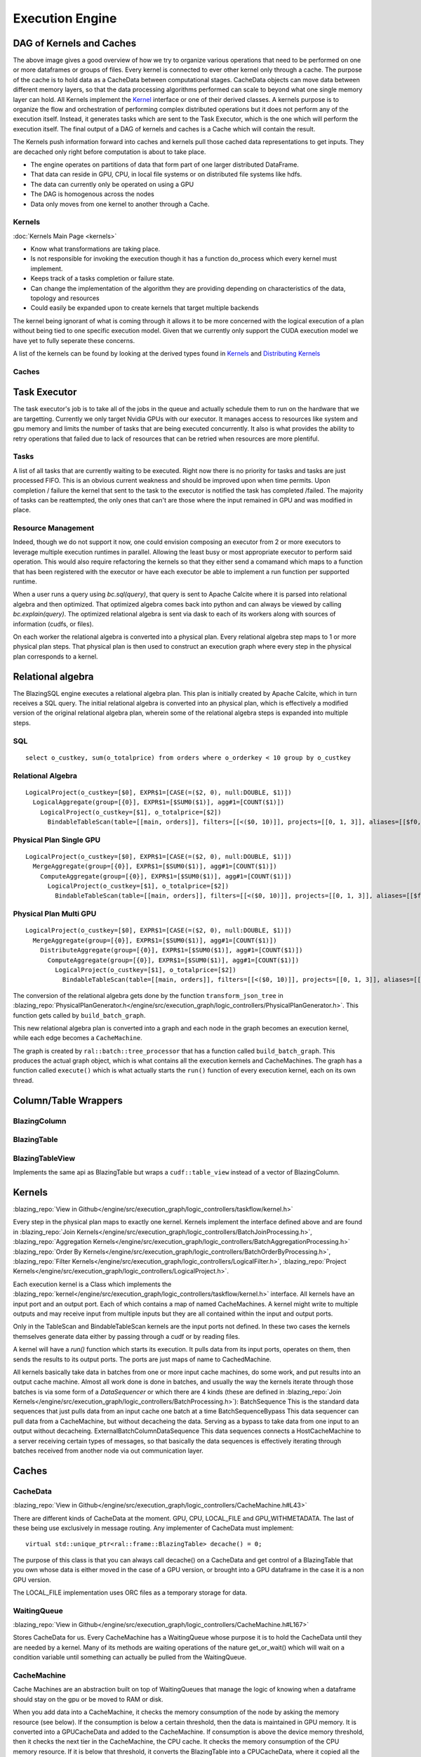 Execution Engine
================

DAG of Kernels and Caches
-------------------------

.. image:: /resources/join_example.jpg
  :width: 800
  :alt: A drawing of two nodes executing a Scan kernel, followed by a hash partition kernel that scatters data between the two nodes followed by a Join kernel.

The above image gives a good overview of how we try to organize various operations that need to be performed on one or more dataframes or groups of files. Every kernel is connected to ever other kernel only through a cache. The purpose of the cache is to hold data as a CacheData between computational stages. CacheData objects can move data between different memory layers, so that the data processing algorithms performed can scale to beyond what one single memory layer can hold. All Kernels implement the `Kernel <api/classral_1_1cache_1_1kernel.html>`_ interface or one of their derived classes. A kernels purpose is to organize the flow and orchestration of performing complex distributed operations but it does not perform any of the execution itself. Instead, it generates tasks which are sent to the Task Executor, which is the one which will perform the execution itself. The final output of a DAG of kernels and caches is a Cache which will contain the result.

The Kernels push information forward into caches and kernels pull those cached data representations to get inputs. They are decached only right before computation is about to take place.

* The engine operates on partitions of data that form part of one larger distributed DataFrame.
* That data can reside in GPU, CPU, in local file systems or on distributed file systems like hdfs.
* The data can currently only be operated on using a GPU
* The DAG is homogenous across the nodes
* Data only moves from one kernel to another through a Cache.

Kernels
^^^^^^^
:doc:`Kernels Main Page <kernels>`

* Know what transformations are taking place.
* Is not responsible for invoking the execution though it has a function do_process which every kernel must implement.
* Keeps track of a tasks completion or failure state.
* Can change the implementation of the algorithm they are providing depending on characteristics of the data, topology and resources
* Could easily be expanded upon to create kernels that target multiple backends

The kernel being ignorant of what is coming through it allows it to be more concerned with the logical execution of a plan without being tied to one specific execution model. Given that we currently only support the CUDA execution model we have yet to fully seperate these concerns.

A list of the kernels can be found by looking at the derived types found in `Kernels <api/classral_1_1cache_1_1kernel.html>`_ and `Distributing Kernels <api/classral_1_1cache_1_1distributing__kernel.html>`_

Caches
^^^^^^





Task Executor
--------------

The task executor's job is to take all of the jobs in the queue and actually schedule them to run on the hardware that we are targetting. Currently we only target Nvidia GPUs with our executor. It manages access to resources like system and gpu memory and limits the number of tasks that are being executed concurrently. It also is what provides the ability to retry operations that failed due to lack of resources that can be retried when resources are more plentiful.


Tasks
^^^^^
A list of all tasks that are currently waiting to be executed. Right now there is no priority for tasks and tasks are just processed FIFO. This is an obvious current weakness and should be improved upon when time permits. Upon completion / failure the kernel that sent to the task to the executor is notified the task has completed /failed. The majority of tasks can be reattempted, the only ones that can't are those where the input remained in GPU and was modified in place.



Resource Management
^^^^^^^^^^^^^^^^^^^

Indeed, though we do not support it now, one could envision composing an executor from 2 or more executors to leverage multiple execution runtimes in parallel. Allowing the least busy or most appropriate executor to perform said operation. This would also require refactoring the kernels so that they either send a comamand which maps to a function that has been registered with the executor or have each executor be able to implement a run function per supported runtime.



When a user runs a query using `bc.sql(query)`, that query is sent to Apache Calcite
where it is parsed into relational algebra and then optimized. That optimized
algebra comes back into python and can always be viewed by calling
`bc.explain(query)`. The optimized relational algebra is sent via dask to each
of its workers along with sources of information (cudfs, or files).

On each worker the relational algebra is converted into a physical plan. Every
relational algebra step maps to 1 or more physical plan steps. That physical
plan is then used to construct an execution graph where every step in the
physical plan corresponds to a kernel.

Relational algebra
------------------


The BlazingSQL engine executes a relational algebra plan. This plan is initially
created by Apache Calcite, which in turn receives a SQL query.
The initial relational algebra is converted into an physical plan,
which is effectively a modified version of the original relational algebra plan,
wherein some of the relational algebra steps is expanded into multiple steps.

SQL
^^^
::

    select o_custkey, sum(o_totalprice) from orders where o_orderkey < 10 group by o_custkey

Relational Algebra
^^^^^^^^^^^^^^^^^^
::

    LogicalProject(o_custkey=[$0], EXPR$1=[CASE(=($2, 0), null:DOUBLE, $1)])
      LogicalAggregate(group=[{0}], EXPR$1=[$SUM0($1)], agg#1=[COUNT($1)])
        LogicalProject(o_custkey=[$1], o_totalprice=[$2])
          BindableTableScan(table=[[main, orders]], filters=[[<($0, 10)]], projects=[[0, 1, 3]], aliases=[[$f0, o_custkey, o_totalprice]])

Physical Plan Single GPU
^^^^^^^^^^^^^^^^^^^^^^^^
::

    LogicalProject(o_custkey=[$0], EXPR$1=[CASE(=($2, 0), null:DOUBLE, $1)])
      MergeAggregate(group=[{0}], EXPR$1=[$SUM0($1)], agg#1=[COUNT($1)])
        ComputeAggregate(group=[{0}], EXPR$1=[$SUM0($1)], agg#1=[COUNT($1)])
          LogicalProject(o_custkey=[$1], o_totalprice=[$2])
            BindableTableScan(table=[[main, orders]], filters=[[<($0, 10)]], projects=[[0, 1, 3]], aliases=[[$f0, o_custkey, o_totalprice]])

Physical Plan Multi GPU
^^^^^^^^^^^^^^^^^^^^^^^
::

    LogicalProject(o_custkey=[$0], EXPR$1=[CASE(=($2, 0), null:DOUBLE, $1)])
      MergeAggregate(group=[{0}], EXPR$1=[$SUM0($1)], agg#1=[COUNT($1)])
        DistributeAggregate(group=[{0}], EXPR$1=[$SUM0($1)], agg#1=[COUNT($1)])
          ComputeAggregate(group=[{0}], EXPR$1=[$SUM0($1)], agg#1=[COUNT($1)])
            LogicalProject(o_custkey=[$1], o_totalprice=[$2])
              BindableTableScan(table=[[main, orders]], filters=[[<($0, 10)]], projects=[[0, 1, 3]], aliases=[[$f0, o_custkey, o_totalprice]])


The conversion of the relational algebra gets done by the function ``transform_json_tree`` in
:blazing_repo:`PhysicalPlanGenerator.h</engine/src/execution_graph/logic_controllers/PhysicalPlanGenerator.h>`.
This function gets called by ``build_batch_graph``.

This new relational algebra plan is converted into a graph and each node in the graph becomes an execution kernel, while each edge becomes a ``CacheMachine``.

The graph is created by ``ral::batch::tree_processor`` that has a function called ``build_batch_graph``. This produces the actual graph object,
which is what contains all the execution kernels and CacheMachines. The graph has a function called ``execute()`` which is what actually starts the ``run()`` function of every execution kernel, each on its own thread.

Column/Table Wrappers
---------------------
BlazingColumn
^^^^^^^^^^^^^

BlazingTable
^^^^^^^^^^^^
BlazingTableView
^^^^^^^^^^^^^^^^
Implements the same api as BlazingTable but wraps a ``cudf::table_view`` instead of
a vector of BlazingColumn.


Kernels
-------
:blazing_repo:`View in Github</engine/src/execution_graph/logic_controllers/taskflow/kernel.h>`

Every step in the physical plan maps to exactly one kernel. Kernels implement the
interface defined above and are found in
:blazing_repo:`Join Kernels</engine/src/execution_graph/logic_controllers/BatchJoinProcessing.h>`,
:blazing_repo:`Aggregation Kernels</engine/src/execution_graph/logic_controllers/BatchAggregationProcessing.h>`
:blazing_repo:`Order By Kernels</engine/src/execution_graph/logic_controllers/BatchOrderByProcessing.h>`,
:blazing_repo:`Filter Kernels</engine/src/execution_graph/logic_controllers/LogicalFilter.h>`,
:blazing_repo:`Project Kernels</engine/src/execution_graph/logic_controllers/LogicalProject.h>`.

Each execution kernel is a Class which implements the
:blazing_repo:`kernel</engine/src/execution_graph/logic_controllers/taskflow/kernel.h>`
interface. All kernels have an input port and an output port. Each of which
contains a map of named CacheMachines. A kernel might write to multiple outputs
and may  receive input from multiple inputs but they are all contained within
the input and output ports.

Only in the TableScan and BindableTableScan kernels are the input ports not defined.
In these two cases the kernels themselves generate data either by passing
through a cudf or by reading files.

A kernel will have a `run()` function which starts its execution. It pulls data
from its input ports, operates on them, then sends the results to its output ports.
The ports are just maps of name to CachedMachine.


All kernels basically take data in batches from one or more input cache machines, do some work, and put results into an output cache machine.
Almost all work done is done in batches, and usually the way the kernels iterate through those batches is via some form of a `DataSequencer` or which there are 4 kinds
(these are defined in :blazing_repo:`Join Kernels</engine/src/execution_graph/logic_controllers/BatchProcessing.h>`):
BatchSequence
This is the standard data sequences that just pulls data from an input cache one batch at a time
BatchSequenceBypass
This data sequencer can pull data from a CacheMachine, but without decacheing the data. Serving as a bypass to take data from one input to an output without decacheing.
ExternalBatchColumnDataSequence
This data sequences connects a HostCacheMachine to a server receiving certain types of messages, so that basically the data sequences is effectively iterating through batches received from another node via out communication layer.



Caches
------

CacheData
^^^^^^^^^
:blazing_repo:`View in Github</engine/src/execution_graph/logic_controllers/CacheMachine.h#L43>`

There are different kinds of CacheData at the moment. GPU, CPU, LOCAL_FILE and
GPU_WITHMETADATA. The last of these being use exclusively in message routing.
Any implementer of CacheData must implement::

    virtual std::unique_ptr<ral::frame::BlazingTable> decache() = 0;

The purpose of this class is that you can always call decache() on a CacheData
and get control of a BlazingTable that you own whose data is either moved in
the case of a GPU version, or brought into a GPU dataframe in the case it is a
non GPU version.

The LOCAL_FILE implementation uses ORC files as a temporary storage for data.

WaitingQueue
^^^^^^^^^^^^
:blazing_repo:`View in Github</engine/src/execution_graph/logic_controllers/CacheMachine.h#L167>`

Stores CacheData for us. Every CacheMachine has a WaitingQueue whose purpose it
is to hold the CacheData until they are needed by a kernel. Many of its methods
are waiting operations of the nature get_or_wait() which will wait on a
condition variable until something can actually be pulled from the WaitingQueue.

CacheMachine
^^^^^^^^^^^^

Cache Machines are an abstraction built on top of WaitingQueues that manage the
logic of knowing when a dataframe should stay on the gpu or be moved to RAM or
disk.

When you add data into a CacheMachine, it checks the memory consumption
of the node by asking the memory resource (see below). If the consumption is below a certain
threshold, then the data is maintained in GPU memory. It is converted into a
GPUCacheData and added to the CacheMachine. If consumption is above the device
memory threshold, then it checks the next tier in the CacheMachine, the CPU
cache. It checks the memory consumption of the CPU memory resource. If it is
below that threshold, it converts the BlazingTable into a CPUCacheData, where it
copied all the data to host. If the CPU memory consumption is above a certain
threshold, then it goes into the next tier, the Disk Cache. For the disk cache,
the data is placed in an ORC file and a CacheDataLocalFile is created to keep track of it.

Aside from the standard CacheMachine, there are two specialty types: HostCacheMachine and ConcatenatingCacheMachine. The HostCacheMachine is only used to place data received by other nodes and the ConcatenatingCacheMachine is used as the output of TableScans. The ConcatenatingCacheMachine will concatenate batches so that the resulting batch is not too small. This is configurable, and its done to increase performance. Operating on really small batches can be detrimental to performance.


CacheMachines and CacheData are defined :blazing_repo:`CacheMachine.h</engine/src/execution_graph/logic_controllers/CacheMachine.h>`

Memory Management
-----------------

BlazingMemoryResource
^^^^^^^^^^^^^^^^^^^^^
:blazing_repo:`View in Github</engine/src/bmr/BlazingMemoryResource.h>`

BlazingSQL has a `BlazingMemoryResource` interface that it uses for tracking memory consumption.
There are three implementations `blazing_device_memory_resource`, `blazing_host_memory_resource` and `blazing_disk_memory_resource`
to manange to keep track of GPU, HOST and DISK memory consumption.

The `blazing_device_memory_resource` internally has a `internal_blazing_device_memory_resource` which implements the `rmm::mr::device_memory_resource` interface.
When a BlazingContext() is first created it will create a new `internal_blazing_device_memory_resource` and set it as the default resource using `rmm::mr::set_current_device_resource`.

What form the `internal_blazing_device_memory_resource` takes is dependent on what parameters are passed to `BlazingContext()` parameters **allocator** and **pool**.
Different allocators settings can make the allocator use different underlying RMM allocator types. If the allocator is set to **existing**, then it will take the current
default allocator that has been set and wrap it with `internal_blazing_device_memory_resource`

The `blazing_host_memory_resource` and `blazing_disk_memory_resource` only track allocations and deallocations when BSQL caches and decaches data in the CacheMachines.

Whenever data enters a CacheMachine, it will check the memory consumption of the three `BlazingMemoryResource` to see where the CacheData should reside. This is one mechanism
employed by BSQL to manage memory consumption.


MemoryMonitor
^^^^^^^^^^^^^
:blazing_repo:`View in Github</engine/src/bmr/MemoryMonitor.h>`

BlazingSQL has a `MemoryMonitor` class that it instantiates for every query that is run. This MemoryMonitor will wake up every 50ms (configurable by MEMORY_MONITOR_PERIOD)
and check the GPU memory consumption as tracked by `blazing_device_memory_resource`. If memory consumption is too high, it will traverse the execution graph from the last node (final output)
to the first nodes (TableScans) downgrading CacheData as it can, to bring GPU memory consumption underneath its threshold. Downgrading CacheData means, taking a GPU CacheData and moving
the data to Host or Disk.

The `MemoryMonitor` helps ensure that memory GPU consumption does not get too high and therefore helps prevent OOM errors.
